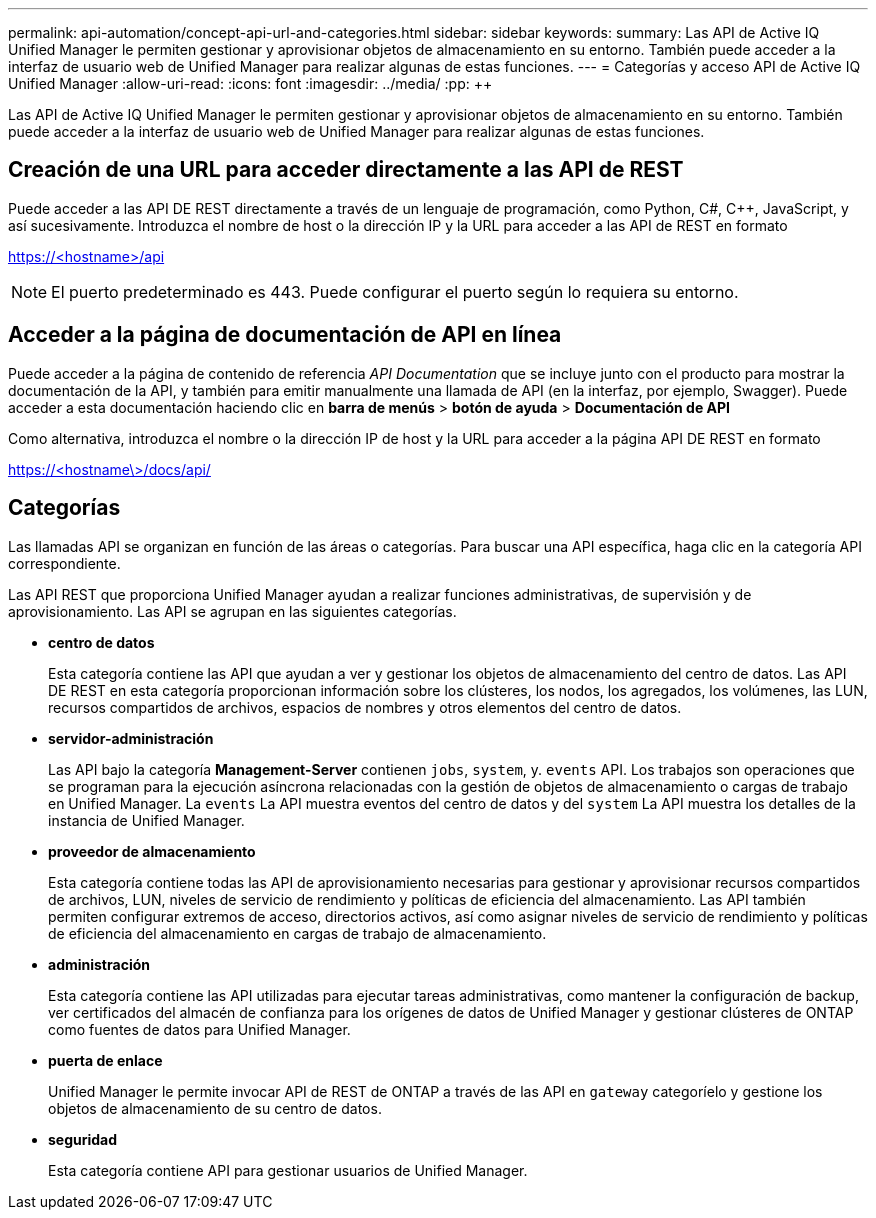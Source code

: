 ---
permalink: api-automation/concept-api-url-and-categories.html 
sidebar: sidebar 
keywords:  
summary: Las API de Active IQ Unified Manager le permiten gestionar y aprovisionar objetos de almacenamiento en su entorno. También puede acceder a la interfaz de usuario web de Unified Manager para realizar algunas de estas funciones. 
---
= Categorías y acceso API de Active IQ Unified Manager
:allow-uri-read: 
:icons: font
:imagesdir: ../media/
:pp: &#43;&#43;


[role="lead"]
Las API de Active IQ Unified Manager le permiten gestionar y aprovisionar objetos de almacenamiento en su entorno. También puede acceder a la interfaz de usuario web de Unified Manager para realizar algunas de estas funciones.



== Creación de una URL para acceder directamente a las API de REST

Puede acceder a las API DE REST directamente a través de un lenguaje de programación, como Python, C#, C{pp}, JavaScript, y así sucesivamente. Introduzca el nombre de host o la dirección IP y la URL para acceder a las API de REST en formato

https://<hostname>/api[]

[NOTE]
====
El puerto predeterminado es 443. Puede configurar el puerto según lo requiera su entorno.

====


== Acceder a la página de documentación de API en línea

Puede acceder a la página de contenido de referencia _API Documentation_ que se incluye junto con el producto para mostrar la documentación de la API, y también para emitir manualmente una llamada de API (en la interfaz, por ejemplo, Swagger). Puede acceder a esta documentación haciendo clic en *barra de menús* > *botón de ayuda* > *Documentación de API*

Como alternativa, introduzca el nombre o la dirección IP de host y la URL para acceder a la página API DE REST en formato

https://<hostname\>/docs/api/[]



== Categorías

Las llamadas API se organizan en función de las áreas o categorías. Para buscar una API específica, haga clic en la categoría API correspondiente.

Las API REST que proporciona Unified Manager ayudan a realizar funciones administrativas, de supervisión y de aprovisionamiento. Las API se agrupan en las siguientes categorías.

* *centro de datos*
+
Esta categoría contiene las API que ayudan a ver y gestionar los objetos de almacenamiento del centro de datos. Las API DE REST en esta categoría proporcionan información sobre los clústeres, los nodos, los agregados, los volúmenes, las LUN, recursos compartidos de archivos, espacios de nombres y otros elementos del centro de datos.

* *servidor-administración*
+
Las API bajo la categoría *Management-Server* contienen `jobs`, `system`, y. `events` API. Los trabajos son operaciones que se programan para la ejecución asíncrona relacionadas con la gestión de objetos de almacenamiento o cargas de trabajo en Unified Manager. La `events` La API muestra eventos del centro de datos y del `system` La API muestra los detalles de la instancia de Unified Manager.

* *proveedor de almacenamiento*
+
Esta categoría contiene todas las API de aprovisionamiento necesarias para gestionar y aprovisionar recursos compartidos de archivos, LUN, niveles de servicio de rendimiento y políticas de eficiencia del almacenamiento. Las API también permiten configurar extremos de acceso, directorios activos, así como asignar niveles de servicio de rendimiento y políticas de eficiencia del almacenamiento en cargas de trabajo de almacenamiento.

* *administración*
+
Esta categoría contiene las API utilizadas para ejecutar tareas administrativas, como mantener la configuración de backup, ver certificados del almacén de confianza para los orígenes de datos de Unified Manager y gestionar clústeres de ONTAP como fuentes de datos para Unified Manager.

* *puerta de enlace*
+
Unified Manager le permite invocar API de REST de ONTAP a través de las API en `gateway` categoríelo y gestione los objetos de almacenamiento de su centro de datos.

* *seguridad*
+
Esta categoría contiene API para gestionar usuarios de Unified Manager.


